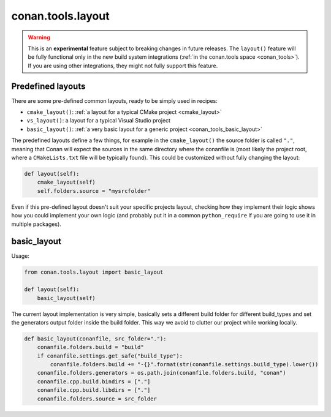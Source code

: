 .. _conan_tools_layout:

conan.tools.layout
==================

.. warning::

    This is an **experimental** feature subject to breaking changes in future releases.
    The ``layout()`` feature will be fully functional only in the new build system integrations
    (:ref:`in the conan.tools space <conan_tools>`). If you are using other integrations, they
    might not fully support this feature.

.. _conan_tools_layout_predefined_layouts:

Predefined layouts
------------------

There are some pre-defined common layouts, ready to be simply used in recipes:

- ``cmake_layout()``: :ref:`a layout for a typical CMake project <cmake_layout>`
- ``vs_layout()``: a layout for a typical Visual Studio project
- ``basic_layout()``: :ref:`a very basic layout for a generic project <conan_tools_basic_layout>`


The predefined layouts define a few things, for example in the ``cmake_layout()`` the source folder is  called ``"."``, meaning that Conan will
expect the sources in the same directory where the conanfile is (most likely the project root, where a ``CMakeLists.txt`` file will be typically found).
This could be customized without fully changing the layout:

.. code:: python

    def layout(self):
        cmake_layout(self)
        self.folders.source = "mysrcfolder"


Even if this pre-defined layout doesn't suit your specific projects layout, checking how they implement their logic
shows how you could implement your own logic (and probably put it in a common ``python_require`` if you are going to use it in multiple
packages).


.. _conan_tools_basic_layout:

basic_layout
------------

Usage:

.. code:: python

    from conan.tools.layout import basic_layout

    def layout(self):
        basic_layout(self)


The current layout implementation is very simple, basically sets a different build folder for different build_types
and set the generators output folder inside the build folder. This way we avoid to clutter our project
while working locally.


.. code:: python

    def basic_layout(conanfile, src_folder="."):
        conanfile.folders.build = "build"
        if conanfile.settings.get_safe("build_type"):
            conanfile.folders.build += "-{}".format(str(conanfile.settings.build_type).lower())
        conanfile.folders.generators = os.path.join(conanfile.folders.build, "conan")
        conanfile.cpp.build.bindirs = ["."]
        conanfile.cpp.build.libdirs = ["."]
        conanfile.folders.source = src_folder